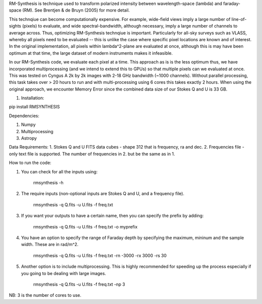 RM-Synthesis is technique used to transform polarized intensity between wavelength-space (lambda) and faraday-space (RM). See Brentjen & de Bruyn (2005) for more detail. 

This technqiue can become computationally expensive. For example, wide-field views imply a large number of line-of-sights (pixels) to evaluate, and wide spectral-bandwidth, although necessary, imply a large number of channels to average across. Thus, optimizing RM-Synthesis technqiue is important. Particularly for all-sky surveys such as VLASS, whereby all pixels need to be evaluated -- this is unlike the case where specific pixel locations are known and of interest.
In the original implementation, all pixels within lambda^2-plane are evaluated at once, although this is may have been optimum at that time, the large dataset of modern instruments makes it infeasible.

In our RM-Synthesis code, we evaluate each pixel at a time. This approach as is is the less optimum thus, we have incorporated multiprocessing (and we intend to extend this to GPUs) so that multiple pixels can we evaluated at once. This was tested on Cyngus A 2k by 2k images with 2-18 GHz bandwidth (~1000 channels). Without parallel processing, this task takes over > 20 hours to run and with multi-processing using 6 cores this takes exactly 2 hours. When using the original approach, we encounter Memory Error since the combined data size of our Stokes Q and U is 33 GB. 

1. Installation:

pip install RMSYNTHESIS


Dependencies:

1. Numpy
2. Multiprocessing
3. Astropy


Data Requirements:
1. Stokes Q and U FITS data cubes - shape 312 that is frequency, ra and dec.
2. Frequencies file - only text file is supported. 
The number of frequencies in 2. but be the same as in 1.

How to run the code:

1. You can check for all the inputs using:

            rmsynthesis -h
            
2. The require inputs (non-optional inputs are Stokes Q and U, and a frequency file). 


            rmsynthesis -q Q.fits -u U.fits -f freq.txt 
            
3. If you want your outputs to have a certain name, then you can specify the prefix by adding:

            rmsynthesis -q Q.fits -u U.fits -f freq.txt -o myprefix
            
4. You have an option to specify the range of Faraday depth by specifying the maximum, mininum and the sample width. These are in rad/m^2.

            rmsynthesis -q Q.fits -u U.fits -f freq.txt -rn -3000 -rx 3000 -rs 30

5. Another option is to include multiprocessing. This is highly recommended for speeding up the process especially if you going to be dealing with large images. 

            rmsynthesis -q Q.fits -u U.fits -f freq.txt -np 3

NB: 3 is the number of cores to use.


